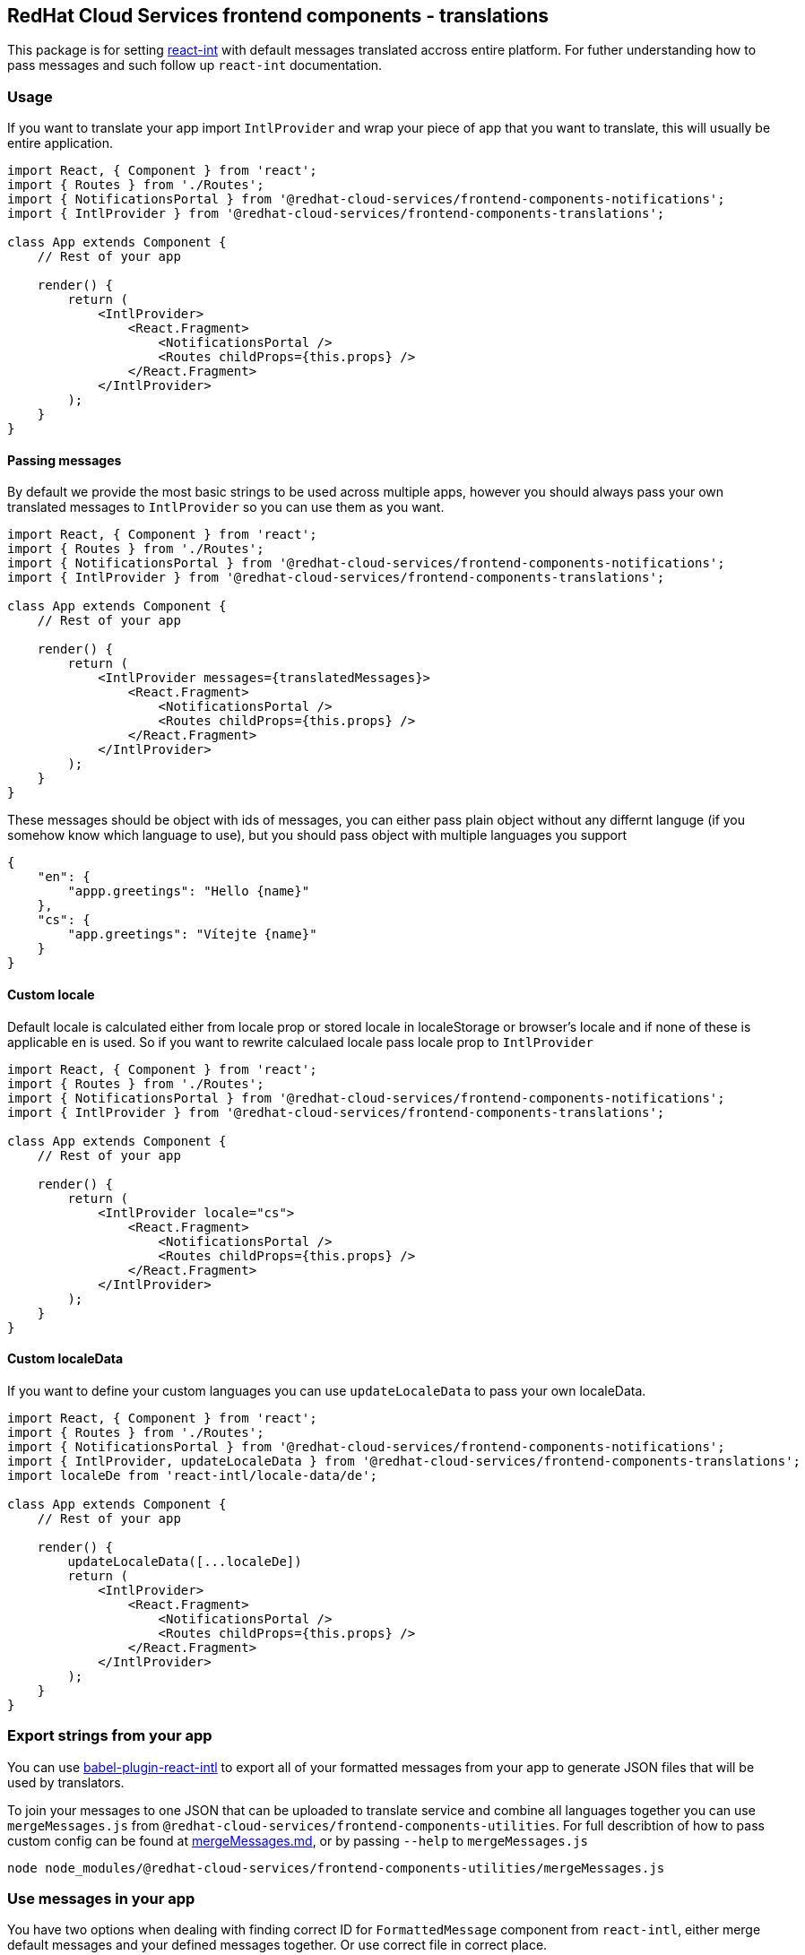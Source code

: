 == RedHat Cloud Services frontend components - translations

This package is for setting https://www.npmjs.com/package/react-intl[react-int] with default messages translated accross entire platform. For futher understanding how to pass messages and such follow up `react-int` documentation.

=== Usage

If you want to translate your app import `IntlProvider` and wrap your piece of app that you want to translate, this will usually be entire application.

[source,JSX]
----
import React, { Component } from 'react';
import { Routes } from './Routes';
import { NotificationsPortal } from '@redhat-cloud-services/frontend-components-notifications';
import { IntlProvider } from '@redhat-cloud-services/frontend-components-translations';

class App extends Component {
    // Rest of your app

    render() {
        return (
            <IntlProvider>
                <React.Fragment>
                    <NotificationsPortal />
                    <Routes childProps={this.props} />
                </React.Fragment>
            </IntlProvider>
        );
    }
}
----

==== Passing messages

By default we provide the most basic strings to be used across multiple apps, however you should always pass your own translated messages to `IntlProvider` so you can use them as you want.

[source,JSX]
----
import React, { Component } from 'react';
import { Routes } from './Routes';
import { NotificationsPortal } from '@redhat-cloud-services/frontend-components-notifications';
import { IntlProvider } from '@redhat-cloud-services/frontend-components-translations';

class App extends Component {
    // Rest of your app

    render() {
        return (
            <IntlProvider messages={translatedMessages}>
                <React.Fragment>
                    <NotificationsPortal />
                    <Routes childProps={this.props} />
                </React.Fragment>
            </IntlProvider>
        );
    }
}
----

These messages should be object with ids of messages, you can either pass plain object without any differnt languge (if you somehow know which language to use), but you should pass object with multiple languages you support

[source,JSON]
----
{
    "en": {
        "appp.greetings": "Hello {name}"
    },
    "cs": {
        "app.greetings": "Vítejte {name}"
    }
}
----

==== Custom locale

Default locale is calculated either from locale prop or stored locale in localeStorage or browser's locale and if none of these is applicable en is used. So if you want to rewrite calculaed locale pass locale prop to `IntlProvider`

[source,JSX]
----
import React, { Component } from 'react';
import { Routes } from './Routes';
import { NotificationsPortal } from '@redhat-cloud-services/frontend-components-notifications';
import { IntlProvider } from '@redhat-cloud-services/frontend-components-translations';

class App extends Component {
    // Rest of your app

    render() {
        return (
            <IntlProvider locale="cs">
                <React.Fragment>
                    <NotificationsPortal />
                    <Routes childProps={this.props} />
                </React.Fragment>
            </IntlProvider>
        );
    }
}
----

==== Custom localeData

If you want to define your custom languages you can use `updateLocaleData` to pass your own localeData.

[source,JSX]
----
import React, { Component } from 'react';
import { Routes } from './Routes';
import { NotificationsPortal } from '@redhat-cloud-services/frontend-components-notifications';
import { IntlProvider, updateLocaleData } from '@redhat-cloud-services/frontend-components-translations';
import localeDe from 'react-intl/locale-data/de';

class App extends Component {
    // Rest of your app

    render() {
        updateLocaleData([...localeDe])
        return (
            <IntlProvider>
                <React.Fragment>
                    <NotificationsPortal />
                    <Routes childProps={this.props} />
                </React.Fragment>
            </IntlProvider>
        );
    }
}
----

=== Export strings from your app

You can use https://www.npmjs.com/package/babel-plugin-react-intl[babel-plugin-react-intl] to export all of your formatted messages from your app to generate JSON files that will be used by translators.

To join your messages to one JSON that can be uploaded to translate service and combine all languages together you can use `mergeMessages.js` from `@redhat-cloud-services/frontend-components-utilities`. For full describtion of how to pass custom config can be found at link:/RedHatInsights/frontend-components/blob/master/packages/utils/doc/mergeMessages.md[mergeMessages.md], or by passing `--help` to `mergeMessages.js`

[source,bash]
----
node node_modules/@redhat-cloud-services/frontend-components-utilities/mergeMessages.js
----

=== Use messages in your app

You have two options when dealing with finding correct ID for `FormattedMessage` component from `react-intl`, either merge default messages and your defined messages together. Or use correct file in correct place.

. Merging messages together

[source,JS]
----
import { React } from 'react';
import { FormattedMessage } from 'react-intl';
import { defaultMessages } from '@redhat-cloud-services/frontend-components-translations';

export default () => {
    const messages = {
        ...defaultMessages,
        ...defineMessages({
            someMessage: {
                id: 'myApp.someMessage',
                description: 'Test message',
                defaultMessage: 'Some message used by our App'
            }
        })
    }
    return (
        <div>
            {/* Our custom message */}
            <FormattedMessage {messages.someMessage} />
            {/* Predefined Cancel */}
            <FormattedMessage {messages.cancel} />
        </div>
    )
}

----

=== Providing access to intl for a non-components

A file contaning app constants, that is very much not a component can still leverage translations by using the `intlHelper` function in the following way.

[source,JS]
----
import { createIntl, createIntlCache } from 'react-intl';
import { intlHelper } from '@redhat-cloud-services/frontend-components-translations';
import messages from './Messages';
const cache = createIntlCache();
const intl = createIntl({
    onError: console.log, 
    locale: navigator.language
}, cache);
const intlSettings = {locale: navigator.language}

const IMPACT_LABEL = {
    1: intlHelper(intl.formatMessage(messages.low), intlSettings),
    2: intlHelper(intl.formatMessage(messages.moderate),  intlSettings)),
    3: intlHelper(intl.formatMessage(messages.important),  intlSettings)),
    4: intlHelper(intl.formatMessage(messages.critical),  intlSettings))
    };
----
